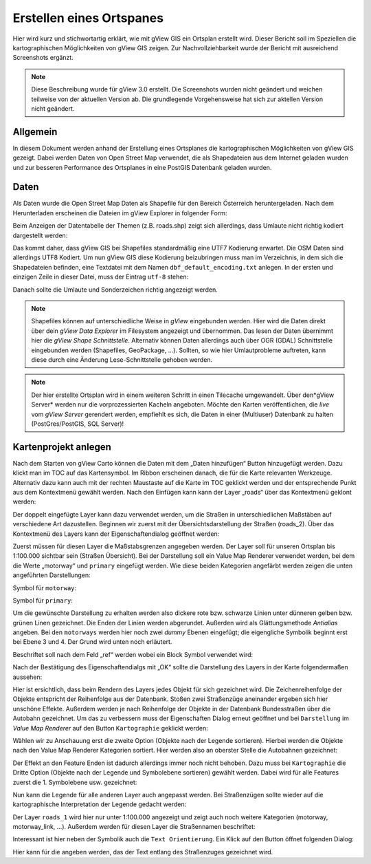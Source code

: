 Erstellen eines Ortspanes
=========================

Hier wird kurz und stichwortartig erklärt, wie mit gView GIS ein Ortsplan erstellt wird. Dieser 
Bericht soll im Speziellen die kartographischen Möglichkeiten von gView GIS zeigen. Zur 
Nachvollziehbarkeit wurde der Bericht mit ausreichend Screenshots ergänzt.

.. note::
   Diese Beschreibung wurde für gView 3.0 erstellt. Die Screenshots wurden nicht geändert und weichen teilweise von der aktuellen Version ab.
   Die grundlegende Vorgehensweise hat sich zur aktellen Version nicht geändert.

Allgemein
---------

In diesem Dokument werden anhand der Erstellung eines Ortsplanes die kartographischen 
Möglichkeiten von gView GIS gezeigt. Dabei werden Daten von Open Street Map verwendet, die 
als Shapedateien aus dem Internet geladen wurden und zur besseren Performance des Ortsplanes in 
eine PostGIS Datenbank geladen wurden.

Daten
-----

Als Daten wurde die Open Street Map Daten als Shapefile für den Bereich Österreich 
heruntergeladen. Nach dem Herunterladen erscheinen die Dateien im gView Explorer in folgender 
Form:


.. image:: img/data1.png

Beim Anzeigen der Datentabelle der Themen (z.B. roads.shp) zeigt sich allerdings, dass Umlaute
nicht richtig kodiert dargestellt werden:

.. image:: img/data2.png

Das kommt daher, dass gView GIS bei Shapefiles standardmäßig eine UTF7 Kodierung erwartet.
Die OSM Daten sind allerdings UTF8 Kodiert. Um nun gView GIS diese Kodierung beizubringen
muss man im Verzeichnis, in dem sich die Shapedateien befinden, eine Textdatei mit dem Namen
``dbf_default_encoding.txt`` anlegen. In der ersten und einzigen Zeile in dieser Datei, muss der
Eintrag ``utf-8`` stehen:

.. image:: img/data3.png

Danach sollte die Umlaute und Sonderzeichen richtig angezeigt werden.

.. note::
   Shapefiles können auf unterschiedliche Weise in *gView* eingebunden werden. Hier wird die Daten direkt über dein *gView Data Explorer* im 
   Filesystem angezeigt und übernommen. Das lesen der Daten übernimmt hier die *gView Shape Schnittstelle*. Alternativ können Daten allerdings
   auch über OGR (GDAL) Schnittstelle eingebunden werden (Shapefiles, GeoPackage, ...). Sollten, so wie hier Umlautprobleme auftreten, 
   kann diese durch eine Änderung Lese-Schnittstelle gehoben werden.

.. note::
   Der hier erstellte Ortsplan wird in einem weiteren Schritt in einen Tilecache umgewandelt. Über den*gView Server* werden nur die 
   vorprozessierten Kacheln angeboten. Möchte den Karten veröffentlichen, die *live* vom *gView Server* gerendert werden, empfiehlt es
   sich, die Daten in einer (Multiuser) Datenbank zu halten (PostGres/PostGIS, SQL Server)! 


Kartenprojekt anlegen
---------------------

Nach dem Starten von gView Carto können die Daten mit dem „Daten hinzufügen“ Button hinzugefügt werden. Dazu klickt man im TOC auf das Kartensymbol. Im Ribbon erscheinen danach, die für die Karte relevanten
Werkzeuge. Alternativ dazu kann auch mit der rechten Maustaste auf die Karte im TOC geklickt werden und der entsprechende Punkt aus dem Kontextmenü gewählt werden.
Nach den Einfügen kann kann der Layer „roads“ über das Kontextmenü geklont werden:

.. image:: img/map1.png

Der doppelt eingefügte Layer kann dazu verwendet werden, um die Straßen in unterschiedlichen
Maßstäben auf verschiedene Art dazustellen. Beginnen wir zuerst mit der Übersichtsdarstellung der
Straßen (roads_2). Über das Kontextmenü des Layers kann der Eigenschaftendialog geöffnet
werden:

.. image:: img/map2.png

Zuerst müssen für diesen Layer die Maßstabsgrenzen angegeben werden. Der Layer soll für unseren
Ortsplan bis 1:100.000 sichtbar sein (Straßen Übersicht).
Bei der Darstellung soll ein Value Map Renderer verwendet werden, bei dem die Werte „motorway“
und ``primary`` eingefügt werden. Wie diese beiden Kategorien angefärbt werden zeigen die unten
angeführten Darstellungen:

.. image:: img/map3.png

Symbol für ``motorway``:

.. image:: img/map4.png

Symbol für ``primary``:

.. image:: img/map5.png

Um die gewünschte Darstellung zu erhalten werden also dickere rote bzw. schwarze Linien unter
dünneren gelben bzw. grünen Linen gezeichnet. Die Enden der Linien werden abgerundet. Außerden
wird als Glättungsmethode *Antialias* angeben. Bei den ``motorways`` werden hier noch zwei
*dummy* Ebenen eingefügt; die eigengliche Symbolik beginnt erst bei Ebene 3 und 4. Der Grund
wird unten noch erläutert.

Beschriftet soll nach dem Feld „ref“ werden wobei ein Block Symbol verwendet wird:

.. image:: img/map6.png

.. image:: img/map7.png

Nach der Bestätigung des Eigenschaftendialgs mit „OK“ sollte die Darstellung des Layers in der
Karte folgendermaßen aussehen:

.. image:: img/map8.png

Hier ist ersichtlich, dass beim Rendern des Layers jedes Objekt für sich gezeichnet wird. Die
Zeichenreihenfolge der Objekte entspricht der Reihenfolge aus der Datenbank. Stoßen zwei
Straßenzüge aneinander ergeben sich hier unschöne Effekte. Außerdem werden je nach Reihenfolge
der Objekte in der Datenbank Bundesstraßen über die Autobahn gezeichnet. Um das zu verbessern
muss der Eigenschaften Dialog erneut geöffnet und bei ``Darstellung`` im *Value Map Renderer* auf
den Button ``Kartographie`` geklickt werden:

.. image:: img/map9.png

Wählen wir zu Anschauung erst die zweite Option (Objekte nach der Legende sortieren). Hierbei
werden die Objekte nach den Value Map Renderer Kategorien sortiert. Hier werden also an oberster
Stelle die Autobahnen gezeichnet:

.. image:: img/map10.png

Der Effekt an den Feature Enden ist dadurch allerdings immer noch nicht behoben. Dazu muss bei
``Kartographie`` die Dritte Option (Objekte nach der Legende und Symbolebene sortieren) gewählt
werden. Dabei wird für alle Features zuerst die 1. Symbolebene usw. gezeichnet:

.. image:: img/map11.png

Nun kann die Legende für alle anderen Layer auch angepasst werden. Bei Straßenzügen sollte
wieder auf die kartographische Interpretation der Legende gedacht werden:

.. image:: img/map12.png

Der Layer ``roads_1`` wird hier nur unter 1:100.000 angezeigt und zeigt auch noch weitere
Kategorien (motorway, motorway_link, …). Außerdem werden für diesen Layer die Straßennamen
beschriftet:

.. image:: img/map13.png

Interessant ist hier neben der Symbolik auch die ``Text Orientierung``. Ein Klick auf den Button
öffnet folgenden Dialog:

.. image:: img/map14.png

Hier kann für die angeben werden, das der Text entlang des Straßenzuges gezeichnet wird.
